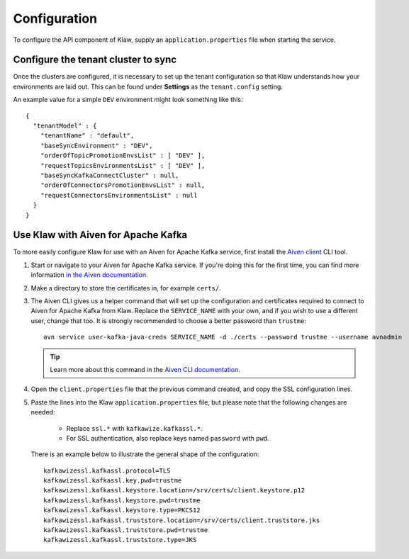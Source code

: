 Configuration
=============

To configure the API component of Klaw, supply an ``application.properties`` file when starting the service.

Configure the tenant cluster to sync
------------------------------------

Once the clusters are configured, it is necessary to set up the tenant configuration so that Klaw understands how your environments are laid out. This can be found under **Settings** as the ``tenant.config`` setting.

An example value for a simple ``DEV`` environment might look something like this::

    {
      "tenantModel" : {
        "tenantName" : "default",
        "baseSyncEnvironment" : "DEV",
        "orderOfTopicPromotionEnvsList" : [ "DEV" ],
        "requestTopicsEnvironmentsList" : [ "DEV" ],
        "baseSyncKafkaConnectCluster" : null,
        "orderOfConnectorsPromotionEnvsList" : null,
        "requestConnectorsEnvironmentsList" : null
      }
    }

Use Klaw with Aiven for Apache Kafka
------------------------------------

To more easily configure Klaw for use with an Aiven for Apache Kafka service, first install the `Aiven client <https://github.com/aiven/aiven-client>`_ CLI tool.

1. Start or navigate to your Aiven for Apache Kafka service. If you're doing this for the first time, you can find more information `in the Aiven documentation <https://docs.aiven.io/docs/products/kafka/getting-started.html>`_.

2. Make a directory to store the certificates in, for example ``certs/``.

3. The Aiven CLI gives us a helper command that will set up the configuration and certificates required to connect to Aiven for Apache Kafka from Klaw. Replace the ``SERVICE_NAME`` with your own, and if you wish to use a different user, change that too. It is strongly recommended to choose a better password than ``trustme``::

        avn service user-kafka-java-creds SERVICE_NAME -d ./certs --password trustme --username avnadmin

   .. tip:: Learn more about this command in the `Aiven CLI documentation <https://docs.aiven.io/docs/tools/cli/service/user.html#avn-service-user-kafka-java-creds>`_.

4. Open the ``client.properties`` file that the previous command created, and copy the SSL configuration lines.

5. Paste the lines into the Klaw ``application.properties`` file, but please note that the following changes are needed:

       - Replace ``ssl.*`` with ``kafkawize.kafkassl.*``.
       - For SSL authentication, also replace keys named ``password`` with ``pwd``.
         
   There is an example below to illustrate the general shape of the configuration::

        kafkawizessl.kafkassl.protocol=TLS
        kafkawizessl.kafkassl.key.pwd=trustme
        kafkawizessl.kafkassl.keystore.location=/srv/certs/client.keystore.p12
        kafkawizessl.kafkassl.keystore.pwd=trustme
        kafkawizessl.kafkassl.keystore.type=PKCS12
        kafkawizessl.kafkassl.truststore.location=/srv/certs/client.truststore.jks
        kafkawizessl.kafkassl.truststore.pwd=trustme
        kafkawizessl.kafkassl.truststore.type=JKS


